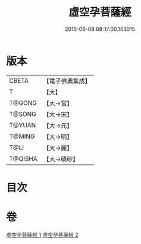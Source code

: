 #+TITLE: 虛空孕菩薩經 
#+DATE: 2016-06-08 08:17:00.143015

* 版本
 |     CBETA|【電子佛典集成】|
 |         T|【大】     |
 |    T@GONG|【大→宮】   |
 |    T@SONG|【大→宋】   |
 |    T@YUAN|【大→元】   |
 |    T@MING|【大→明】   |
 |      T@LI|【大→麗】   |
 |   T@QISHA|【大→磧砂】  |

* 目次

* 卷
[[file:KR6h0012_001.txt][虛空孕菩薩經 1]]
[[file:KR6h0012_002.txt][虛空孕菩薩經 2]]

